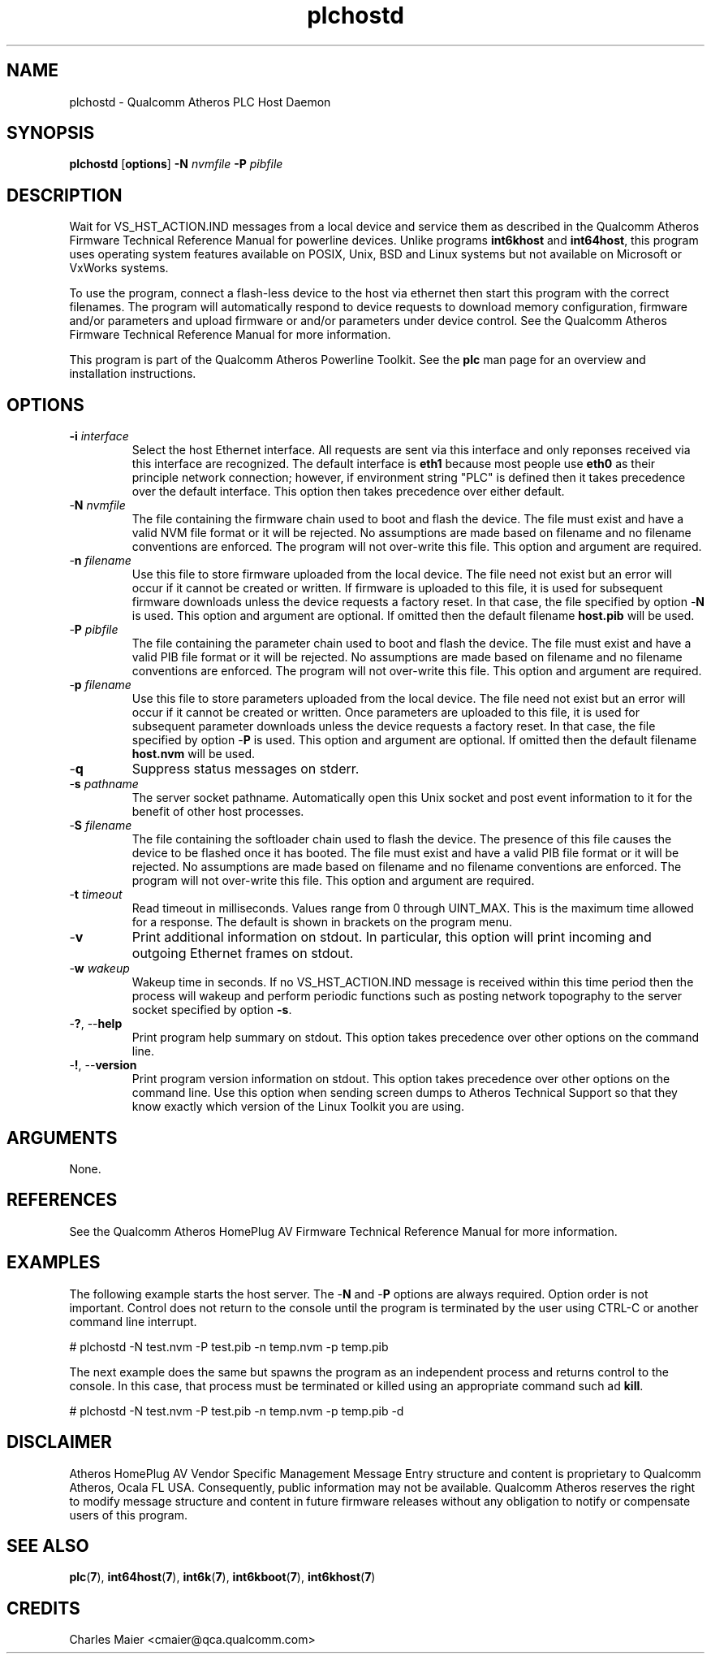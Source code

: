 .TH plchostd 1 "April 2013" "open-plc-utils-0.0.2" "Qualcomm Atheros Open Powerline Toolkit"

.SH NAME
plchostd - Qualcomm Atheros PLC Host Daemon

.SH SYNOPSIS
.BR plchostd
.RB [ options ] 
.BR -N 
.IR nvmfile 
.BR -P 
.IR pibfile

.SH DESCRIPTION
Wait for VS_HST_ACTION.IND messages from a local device and service them as described in the Qualcomm Atheros Firmware Technical Reference Manual for powerline devices.
Unlike programs \fBint6khost\fR and \fBint64host\fR, this program uses operating system features available on POSIX, Unix, BSD and Linux systems but not available on Microsoft or VxWorks systems.

.PP
To use the program, connect a flash-less device to the host via ethernet then start this program with the correct filenames.
The program will automatically respond to device requests to download memory configuration, firmware and/or parameters and upload firmware or and/or parameters under device control.
See the Qualcomm Atheros Firmware Technical Reference Manual for more information.

.PP
This program is part of the Qualcomm Atheros Powerline Toolkit.
See the \fBplc\fR man page for an overview and installation instructions.

.SH OPTIONS

.TP
\fB\-i \fIinterface\fR
Select the host Ethernet interface.
All requests are sent via this interface and only reponses received via this interface are recognized.
The default interface is \fBeth1\fR because most people use \fBeth0\fR as their principle network connection; however, if environment string "PLC" is defined then it takes precedence over the default interface.
This option then takes precedence over either default.

.TP 
-\fBN \fInvmfile\fR
The file containing the firmware chain used to boot and flash the device.
The file must exist and have a valid NVM file format or it will be rejected.
No assumptions are made based on filename and no filename conventions are enforced.
The program will not over-write this file.
This option and argument are required.

.TP
-\fBn \fIfilename\fR
Use this file to store firmware uploaded from the local device.
The file need not exist but an error will occur if it cannot be created or written.
If firmware is uploaded to this file, it is used for subsequent firmware downloads unless the device requests a factory reset.
In that case, the file specified by option -\fBN\fR is used.
This option and argument are optional.
If omitted then the default filename \fBhost.pib\fR will be used.

.TP
-\fBP \fIpibfile\fR
The file containing the parameter chain used to boot and flash the device.
The file must exist and have a valid PIB file format or it will be rejected.
No assumptions are made based on filename and no filename conventions are enforced.
The program will not over-write this file.
This option and argument are required.

.TP
-\fBp \fIfilename\fR
Use this file to store parameters uploaded from the local device.
The file need not exist but an error will occur if it cannot be created or written.
Once parameters are uploaded to this file, it is used for subsequent parameter downloads unless the device requests a factory reset.
In that case, the file specified by option -\fBP\fR is used.
This option and argument are optional.
If omitted then the default filename \fBhost.nvm\fR will be used.

.TP
-\fBq\fP
Suppress status messages on stderr.

.TP
-\fBs \fIpathname\fR
The server socket pathname.
Automatically open this Unix socket and post event information to it for the benefit of other host processes.

.TP
-\fBS \fIfilename\fR
The file containing the softloader chain used to flash the device.
The presence of this file causes the device to be flashed once it has booted.
The file must exist and have a valid PIB file format or it will be rejected.
No assumptions are made based on filename and no filename conventions are enforced.
The program will not over-write this file.
This option and argument are required.

.TP
-\fBt \fItimeout\fR
Read timeout in milliseconds.
Values range from 0 through UINT_MAX.
This is the maximum time allowed for a response.
The default is shown in brackets on the program menu.

.TP
-\fBv\fP
Print additional information on stdout.
In particular, this option will print incoming and outgoing Ethernet frames on stdout.

.TP
-\fBw \fIwakeup\fR
Wakeup time in seconds.
If no VS_HST_ACTION.IND message is received within this time period then the process will wakeup and perform periodic functions such as posting network topography to the server socket specified by option \fB-s\fR.

.TP
-\fB?\fR, --\fBhelp\fR
Print program help summary on stdout.
This option takes precedence over other options on the command line.

.TP
-\fB!\fR, --\fBversion\fR
Print program version information on stdout.
This option takes precedence over other options on the command line.
Use this option when sending screen dumps to Atheros Technical Support so that they know exactly which version of the Linux Toolkit you are using.

.SH ARGUMENTS
None.

.SH REFERENCES
See the Qualcomm Atheros HomePlug AV Firmware Technical Reference Manual for more information.

.SH EXAMPLES
The following example starts the host server.
The -\fBN\fR and -\fBP\fR options are always required.
Option order is not important.
Control does not return to the console until the program is terminated by the user using CTRL-C or another command line interrupt.

.PP
   # plchostd -N test.nvm -P test.pib -n temp.nvm -p temp.pib

.PP
The next example does the same but spawns the program as an independent process and returns control to the console.
In this case, that process must be terminated or killed using an appropriate command such ad \fBkill\fR.

.PP
   # plchostd -N test.nvm -P test.pib -n temp.nvm -p temp.pib -d

.SH DISCLAIMER
Atheros HomePlug AV Vendor Specific Management Message Entry structure and content is proprietary to Qualcomm Atheros, Ocala FL USA.
Consequently, public information may not be available.
Qualcomm Atheros reserves the right to modify message structure and content in future firmware releases without any obligation to notify or compensate users of this program.

.SH SEE ALSO
.BR plc ( 7 ), 
.BR int64host ( 7 ),
.BR int6k ( 7 ), 
.BR int6kboot ( 7 ), 
.BR int6khost ( 7 )

.SH CREDITS
 Charles Maier <cmaier@qca.qualcomm.com>

